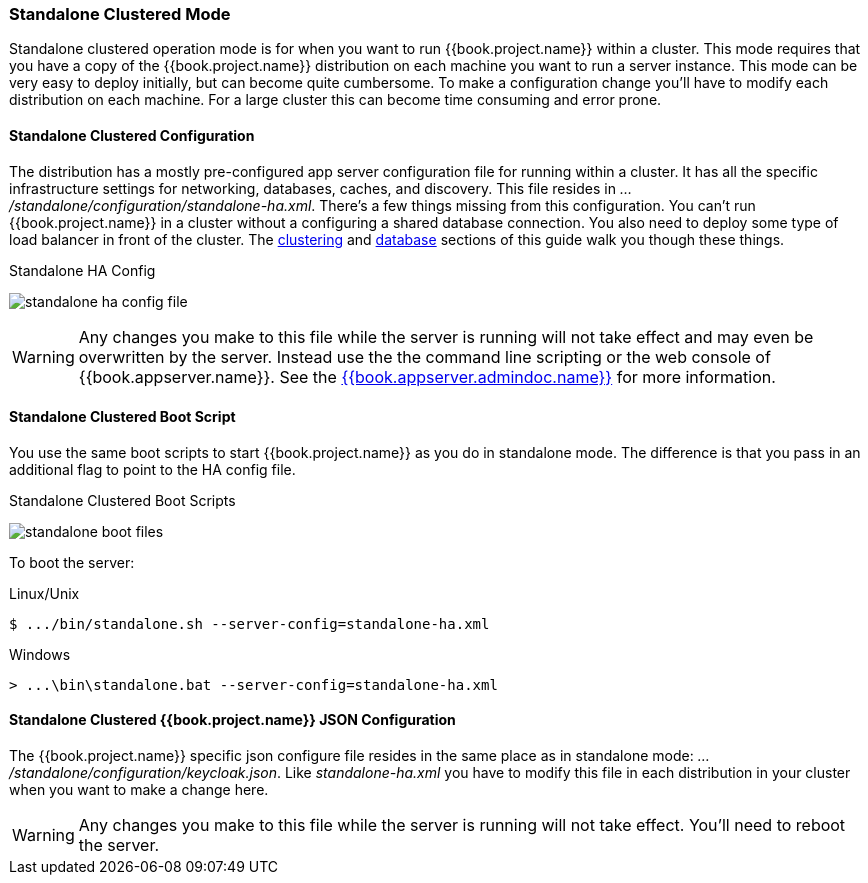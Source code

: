 
[[_standalone-ha-mode]]

=== Standalone Clustered Mode

Standalone clustered operation mode is for when you want to run {{book.project.name}} within a cluster.  This mode
requires that you have a copy of the {{book.project.name}} distribution on each machine you want to run a server instance.
This mode can be very easy to deploy initially, but can become quite cumbersome. To make a configuration change
you'll have to modify each distribution on each machine.  For a large cluster this can become time consuming and error prone.

==== Standalone Clustered Configuration

The distribution has a mostly pre-configured app server configuration file for running within a cluster.  It has all the specific
infrastructure settings for networking, databases, caches, and discovery.  This file resides
in _.../standalone/configuration/standalone-ha.xml_.  There's a few things missing from this configuration.
You can't run {{book.project.name}} in a cluster without a configuring a shared database connection.  You also need to
deploy some type of load balancer in front of the cluster.  The <<fake/../../clustering.adoc#_clustering,clustering>> and
<<fake/../../database.adoc#_database,database>> sections of this guide walk you though these things.

.Standalone HA Config
image:../../{{book.images}}/standalone-ha-config-file.png[]

WARNING: Any changes you make to this file while the server is running will not take effect and may even be overwritten
      by the server.  Instead use the the command line scripting or the web console of {{book.appserver.name}}.  See
      the link:{{book.appserver.admindoc.link}}[{{book.appserver.admindoc.name}}] for more information.

==== Standalone Clustered Boot Script

You use the same boot scripts to start {{book.project.name}} as you do in standalone mode.  The difference is that
you pass in an additional flag to point to the HA config file.

.Standalone Clustered Boot Scripts
image:../../{{book.images}}/standalone-boot-files.png[]

To boot the server:

.Linux/Unix
[source]
----
$ .../bin/standalone.sh --server-config=standalone-ha.xml
----

.Windows
[source]
----
> ...\bin\standalone.bat --server-config=standalone-ha.xml
----

==== Standalone Clustered {{book.project.name}} JSON Configuration

The {{book.project.name}} specific json configure file resides in the same place as in standalone mode: _.../standalone/configuration/keycloak.json_.
Like _standalone-ha.xml_ you have to modify this file in each distribution in your cluster when you want to make a change here.

WARNING: Any changes you make to this file while the server is running will not take effect.  You'll need to reboot the
      server.



